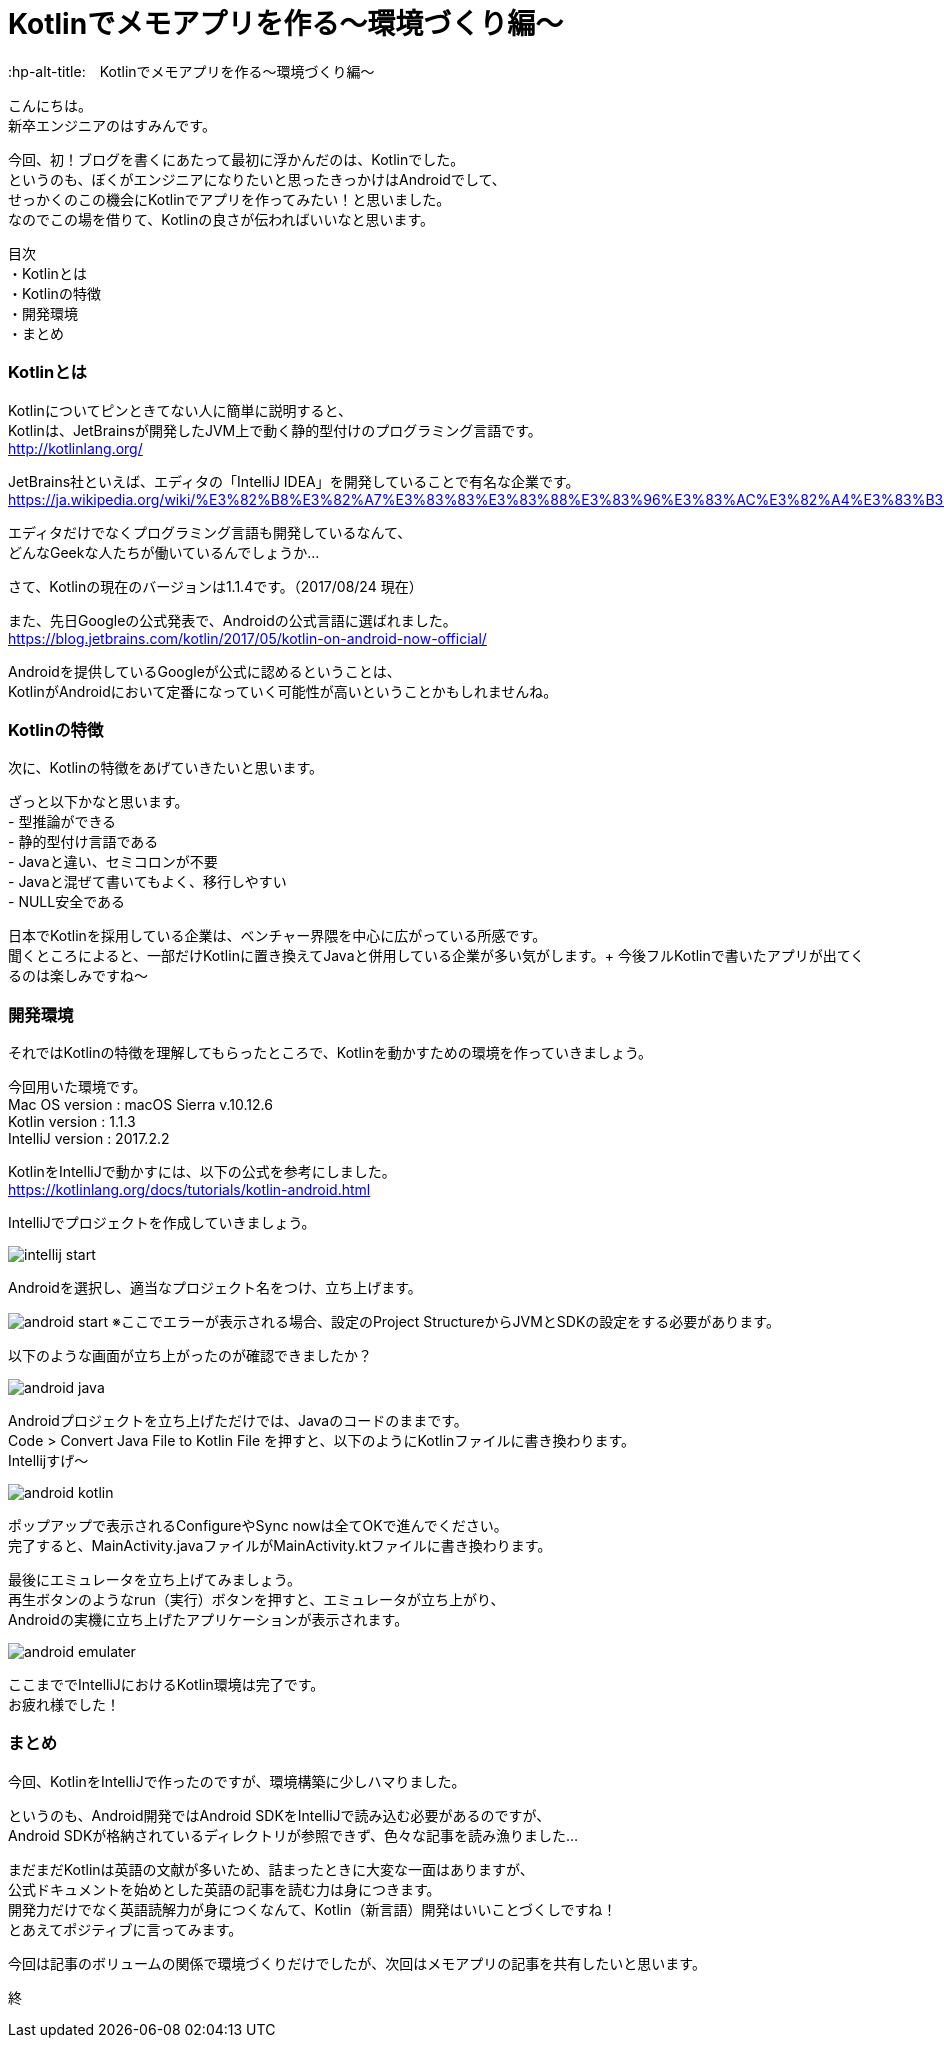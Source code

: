 # Kotlinでメモアプリを作る〜環境づくり編〜
:hp-alt-title:　Kotlinでメモアプリを作る〜環境づくり編〜
:hp-tags: Hasumin, Kotlin, Android

こんにちは。 +
新卒エンジニアのはすみんです。 +

今回、初！ブログを書くにあたって最初に浮かんだのは、Kotlinでした。 +
というのも、ぼくがエンジニアになりたいと思ったきっかけはAndroidでして、 +
せっかくのこの機会にKotlinでアプリを作ってみたい！と思いました。 +
なのでこの場を借りて、Kotlinの良さが伝わればいいなと思います。

目次 +
・Kotlinとは +
・Kotlinの特徴 +
・開発環境 +
・まとめ +

### Kotlinとは +
Kotlinについてピンときてない人に簡単に説明すると、 +
Kotlinは、JetBrainsが開発したJVM上で動く静的型付けのプログラミング言語です。 +
http://kotlinlang.org/

JetBrains社といえば、エディタの「IntelliJ IDEA」を開発していることで有名な企業です。 +
https://ja.wikipedia.org/wiki/%E3%82%B8%E3%82%A7%E3%83%83%E3%83%88%E3%83%96%E3%83%AC%E3%82%A4%E3%83%B3%E3%82%BA +

エディタだけでなくプログラミング言語も開発しているなんて、 +
どんなGeekな人たちが働いているんでしょうか… +

さて、Kotlinの現在のバージョンは1.1.4です。（2017/08/24 現在） +

また、先日Googleの公式発表で、Androidの公式言語に選ばれました。 +
https://blog.jetbrains.com/kotlin/2017/05/kotlin-on-android-now-official/ +

Androidを提供しているGoogleが公式に認めるということは、 +
KotlinがAndroidにおいて定番になっていく可能性が高いということかもしれませんね。 +

### Kotlinの特徴 +
次に、Kotlinの特徴をあげていきたいと思います。 +

ざっと以下かなと思います。 +
- 型推論ができる +
- 静的型付け言語である +
- Javaと違い、セミコロンが不要 +
- Javaと混ぜて書いてもよく、移行しやすい +
- NULL安全である +

日本でKotlinを採用している企業は、ベンチャー界隈を中心に広がっている所感です。 +
聞くところによると、一部だけKotlinに置き換えてJavaと併用している企業が多い気がします。+
今後フルKotlinで書いたアプリが出てくるのは楽しみですね〜 +

### 開発環境 +
それではKotlinの特徴を理解してもらったところで、Kotlinを動かすための環境を作っていきましょう。 +

今回用いた環境です。 +
Mac OS version : macOS Sierra v.10.12.6 +
Kotlin version : 1.1.3 +
IntelliJ version : 2017.2.2 +

KotlinをIntelliJで動かすには、以下の公式を参考にしました。 +
https://kotlinlang.org/docs/tutorials/kotlin-android.html +

IntelliJでプロジェクトを作成していきましょう。 +

image:hasumi/kotlin/intellij_start.png[]

Androidを選択し、適当なプロジェクト名をつけ、立ち上げます。 +

image:hasumi/kotlin/android_start.png[]
※ここでエラーが表示される場合、設定のProject StructureからJVMとSDKの設定をする必要があります。 +

以下のような画面が立ち上がったのが確認できましたか？ +

image:hasumi/kotlin/android_java.png[]

Androidプロジェクトを立ち上げただけでは、Javaのコードのままです。 +
Code > Convert Java File to Kotlin File を押すと、以下のようにKotlinファイルに書き換わります。 +
Intellijすげ〜 +

image:hasumi/kotlin/android_kotlin.png[]

ポップアップで表示されるConfigureやSync nowは全てOKで進んでください。 +
完了すると、MainActivity.javaファイルがMainActivity.ktファイルに書き換わります。 +

最後にエミュレータを立ち上げてみましょう。 +
再生ボタンのようなrun（実行）ボタンを押すと、エミュレータが立ち上がり、 +
Androidの実機に立ち上げたアプリケーションが表示されます。 +

image:hasumi/kotlin/android_emulater.png[]

ここまででIntelliJにおけるKotlin環境は完了です。 +
お疲れ様でした！


### まとめ
今回、KotlinをIntelliJで作ったのですが、環境構築に少しハマりました。 +

というのも、Android開発ではAndroid SDKをIntelliJで読み込む必要があるのですが、 +
Android SDKが格納されているディレクトリが参照できず、色々な記事を読み漁りました… +

まだまだKotlinは英語の文献が多いため、詰まったときに大変な一面はありますが、 +
公式ドキュメントを始めとした英語の記事を読む力は身につきます。 +
開発力だけでなく英語読解力が身につくなんて、Kotlin（新言語）開発はいいことづくしですね！ +
とあえてポジティブに言ってみます。 +

今回は記事のボリュームの関係で環境づくりだけでしたが、次回はメモアプリの記事を共有したいと思います。 +

終